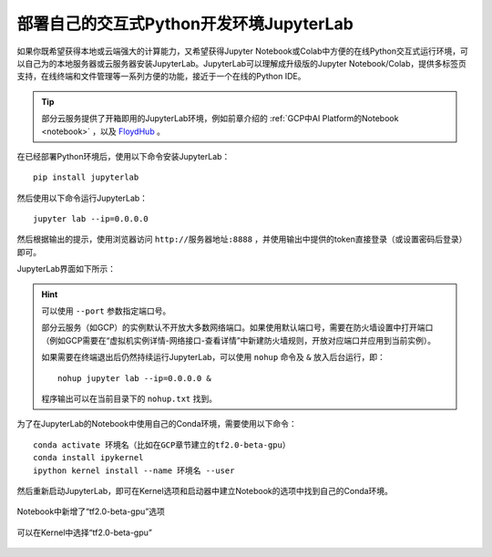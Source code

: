 部署自己的交互式Python开发环境JupyterLab
============================================

如果你既希望获得本地或云端强大的计算能力，又希望获得Jupyter Notebook或Colab中方便的在线Python交互式运行环境，可以自己为的本地服务器或云服务器安装JupyterLab。JupyterLab可以理解成升级版的Jupyter Notebook/Colab，提供多标签页支持，在线终端和文件管理等一系列方便的功能，接近于一个在线的Python IDE。

.. tip:: 部分云服务提供了开箱即用的JupyterLab环境，例如前章介绍的 :ref:`GCP中AI Platform的Notebook <notebook>` ，以及 `FloydHub <https://www.floydhub.com/>`_ 。


在已经部署Python环境后，使用以下命令安装JupyterLab：

::

    pip install jupyterlab

然后使用以下命令运行JupyterLab：

::

    jupyter lab --ip=0.0.0.0

然后根据输出的提示，使用浏览器访问 ``http://服务器地址:8888`` ，并使用输出中提供的token直接登录（或设置密码后登录）即可。

JupyterLab界面如下所示：

.. figure:: /_static/image/jupyterlab/jupyterlab.png
    :width: 100%
    :align: center

.. hint:: 可以使用 ``--port`` 参数指定端口号。

    部分云服务（如GCP）的实例默认不开放大多数网络端口。如果使用默认端口号，需要在防火墙设置中打开端口（例如GCP需要在“虚拟机实例详情-网络接口-查看详情”中新建防火墙规则，开放对应端口并应用到当前实例）。

    如果需要在终端退出后仍然持续运行JupyterLab，可以使用 ``nohup`` 命令及 ``&`` 放入后台运行，即：

    ::

        nohup jupyter lab --ip=0.0.0.0 &

    程序输出可以在当前目录下的 ``nohup.txt`` 找到。

..
    https://stackoverflow.com/questions/53923773/how-to-run-jupyter-lab-in-a-conda-environment-on-a-google-compute-engine-deep-l

为了在JupyterLab的Notebook中使用自己的Conda环境，需要使用以下命令：

::

    conda activate 环境名（比如在GCP章节建立的tf2.0-beta-gpu）
    conda install ipykernel
    ipython kernel install --name 环境名 --user

然后重新启动JupyterLab，即可在Kernel选项和启动器中建立Notebook的选项中找到自己的Conda环境。

.. figure:: /_static/image/jupyterlab/add_env.png
    :width: 100%
    :align: center

    Notebook中新增了“tf2.0-beta-gpu”选项

.. figure:: /_static/image/jupyterlab/kernel.png
    :width: 100%
    :align: center

    可以在Kernel中选择“tf2.0-beta-gpu”